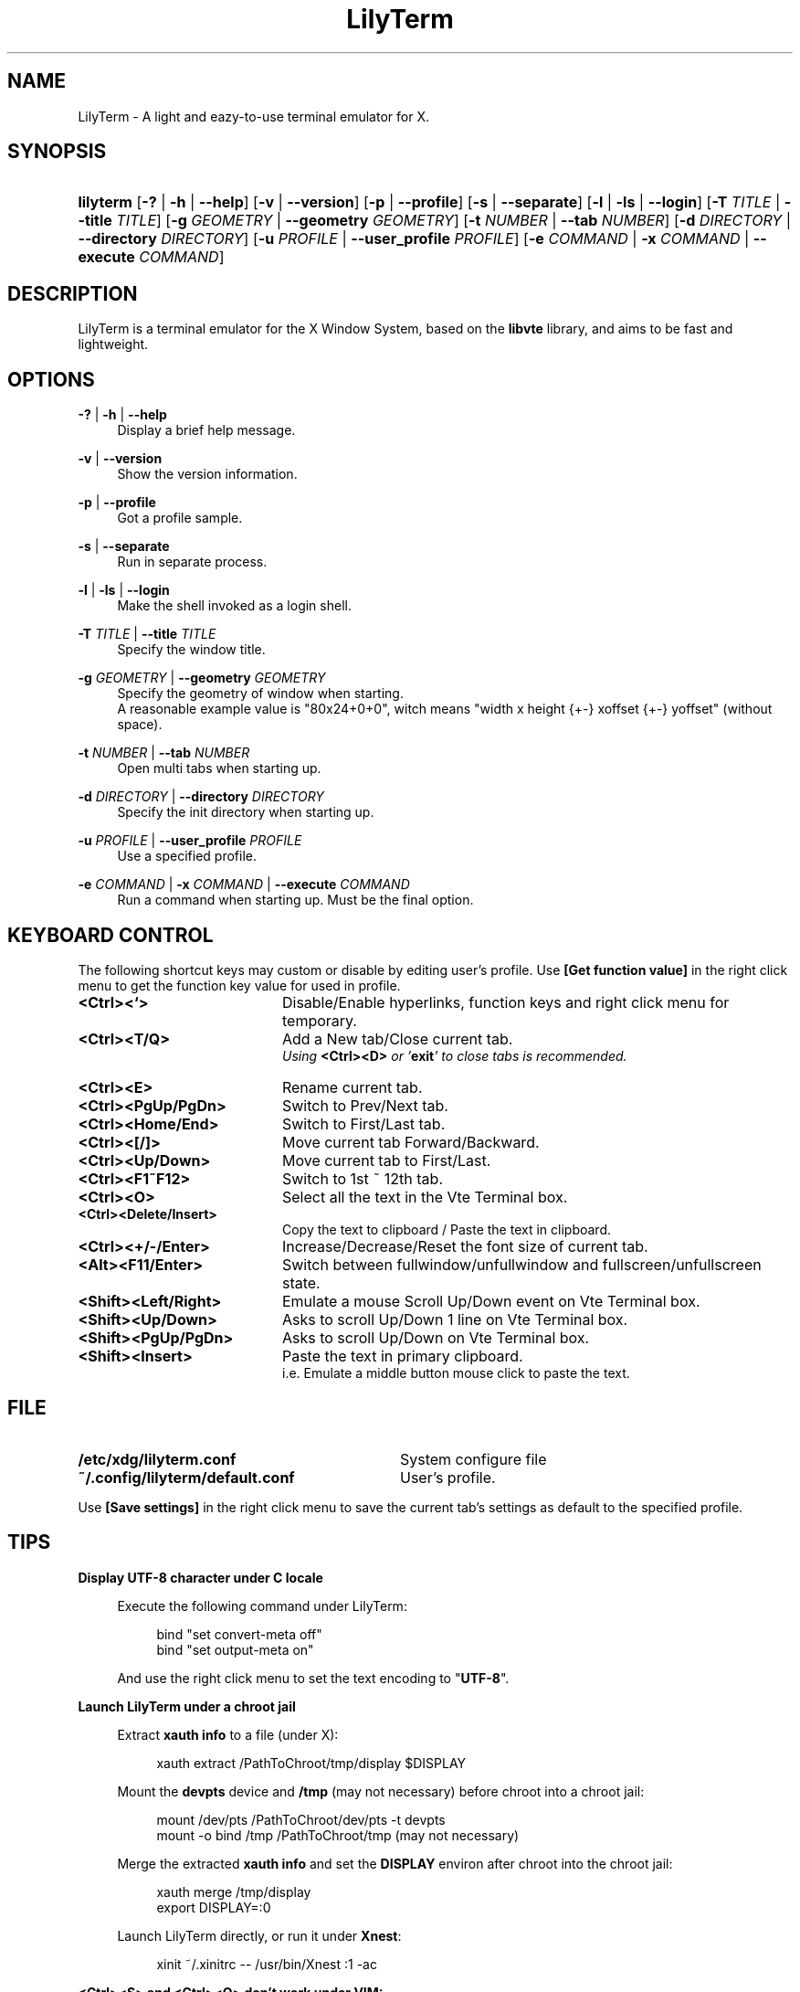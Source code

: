 .\" Process this file with
.\" groff -man -Tascii lilyterm.1
.\"
.TH LilyTerm 1 "July 2010" "LilyTerm 0.9.9" "A light and eazy-to-use terminal emulator"
.SH NAME
LilyTerm \- A light and eazy-to-use terminal emulator for X.
.\" Disable justification (adjust text to left margin only)
.ad l
.SH SYNOPSIS
.HP 9
\fBlilyterm\fR [\fB-?\fR | \fB-h\fR | \fB--help\fR] [\fB-v\fR | \fB--version\fR] [\fB-p\fR | \fB--profile\fR] [\fB-s\fR | \fB--separate\fR] [\fB-l\fR | \fB-ls\fR | \fB--login\fR] [\fB-T\fR \fITITLE\fR | \fB--title\fR \fITITLE\fR] [\fB-g\fR \fIGEOMETRY\fR | \fB--geometry\fR \fIGEOMETRY\fR] [\fB-t\fR \fINUMBER\fR | \fB--tab\fR \fINUMBER\fR] [\fB-d\fR \fIDIRECTORY\fR | \fB--directory\fR \fIDIRECTORY\fR] [\fB-u\fR \fIPROFILE\fR | \fB--user_profile\fR \fIPROFILE\fR] [\fB-e\fR \fICOMMAND\fR | \fB-x\fR \fICOMMAND\fR | \fB--execute\fR \fICOMMAND\fR]
.SH DESCRIPTION
LilyTerm is a terminal emulator for the X Window System, based on the \fBlibvte\fR library, and aims to be fast and lightweight.
.SH OPTIONS
.PP
\fB-?\fR | \fB-h\fR | \fB--help\fR
.RS 4
Display a brief help message.
.RE
.PP
\fB-v\fR | \fB--version\fR
.RS 4
Show the version information.
.RE
.PP
\fB-p\fR | \fB--profile\fR
.RS 4
Got a profile sample.
.RE
.PP
\fB-s\fR | \fB--separate\fR
.RS 4
Run in separate process.
.RE
.PP
\fB-l\fR | \fB-ls\fR | \fB--login\fR
.RS 4
Make the shell invoked as a login shell.
.RE
.PP
\fB-T\fR \fITITLE\fR | \fB--title\fR \fITITLE\fR
.RS 4
Specify the window title.
.RE
.PP
\fB-g\fR \fIGEOMETRY\fR | \fB--geometry\fR \fIGEOMETRY\fR
.RS 4
Specify the geometry of window when starting.
.br
A reasonable example value is "80x24+0+0", witch means "width x height {+-} xoffset {+-} yoffset" (without space).
.RE
.PP
\fB-t\fR \fINUMBER\fR | \fB--tab\fR \fINUMBER\fR
.RS 4
Open multi tabs when starting up.
.RE
.PP
\fB-d\fR \fIDIRECTORY\fR | \fB--directory\fR \fIDIRECTORY\fR
.RS 4
Specify the init directory when starting up.
.RE
.PP
\fB-u\fR \fIPROFILE\fR | \fB--user_profile\fR \fIPROFILE\fR
.RS 4
Use a specified profile.
.RE
.PP
\fB-e\fR \fICOMMAND\fR | \fB-x\fR \fICOMMAND\fR | \fB--execute\fR \fICOMMAND\fR
.RS 4
Run a command when starting up. Must be the final option.
.RE

.SH KEYBOARD CONTROL
The following shortcut keys may custom or disable by editing user's profile. Use \fB[Get function value]\fR in the right click menu to get the function key value for used in profile.
.PP
.PD 0
.TP 20
.BI <Ctrl><`>
Disable/Enable hyperlinks, function keys and right click menu for temporary.

.TP
.BI <Ctrl><T/Q>
Add a New tab/Close current tab.
.br
\fIUsing \fR\fB<Ctrl><D>\fR\fI or '\fR\fBexit\fR\fI' to close tabs is recommended.\fR

.TP
.BI <Ctrl><E>
Rename current tab.

.TP
.BI <Ctrl><PgUp/PgDn>
Switch to Prev/Next tab.

.TP
.BI <Ctrl><Home/End>
Switch to First/Last tab.

.TP
.BI <Ctrl><[/]>
Move current tab Forward/Backward.

.TP
.BI <Ctrl><Up/Down>
Move current tab to First/Last.

.TP
.BI <Ctrl><F1~F12>
Switch to 1st ~ 12th tab.

.TP
.BI <Ctrl><O>
Select all the text in the Vte Terminal box.

.TP
.BI <Ctrl><Delete/Insert>
Copy the text to clipboard / Paste the text in clipboard.

.TP
.BI <Ctrl><+/-/Enter>
Increase/Decrease/Reset the font size of current tab.

.TP
.BI <Alt><F11/Enter>
Switch between fullwindow/unfullwindow and fullscreen/unfullscreen state.

.TP
.BI <Shift><Left/Right>
Emulate a mouse Scroll Up/Down event on Vte Terminal box.

.TP
.BI <Shift><Up/Down>
Asks to scroll Up/Down 1 line on Vte Terminal box.

.TP
.BI <Shift><PgUp/PgDn>
Asks to scroll Up/Down on Vte Terminal box.

.TP
.BI <Shift><Insert>
Paste the text in primary clipboard.
.br
i.e. Emulate a middle button mouse click to paste the text.
.RE

.SH FILE
.PP
.PD 0
.TP 32
.BI /etc/xdg/lilyterm.conf
System configure file

.TP
.BI ~/.config/lilyterm/default.conf
User's profile.
.RE

Use \fB[Save settings]\fR in the right click menu to save the current tab's settings as default to the specified profile.

.SH TIPS
.PP
\fBDisplay UTF-8 character under C locale\fR

.RS 4
Execute the following command under LilyTerm:

.RS 4
bind "set convert-meta off"
.br
bind "set output-meta on"
.RE

And use the right click menu to set the text encoding to "\fBUTF-8\fR".
.RE

.PP
\fBLaunch LilyTerm under a chroot jail\fR

.RS 4
Extract \fBxauth info\fR to a file (under X):

.RS 4
xauth extract /PathToChroot/tmp/display $DISPLAY
.RE

Mount the \fBdevpts\fR device and \fB/tmp\fR (may not necessary) before chroot into a chroot jail:

.RS 4
mount /dev/pts /PathToChroot/dev/pts \-t devpts
.br
mount \-o bind /tmp /PathToChroot/tmp (may not necessary)
.RE

Merge the extracted \fBxauth info\fR and set the \fBDISPLAY\fR environ after chroot into the chroot jail:

.RS 4
xauth merge /tmp/display
.br
export DISPLAY=:0
.RE

Launch LilyTerm directly, or run it under \fBXnest\fR:

.RS 4
xinit ~/.xinitrc \-\- /usr/bin/Xnest :1 \-ac
.RE
.RE

.PP
\fB<Ctrl><S> and <Ctrl><Q> don't work under VIM:\fR

.RS 4
Use the following command to turn off '\fBflow-Control\fR' under LilyTerm:

.RS 4
stty raw
.RE

or

.RS 4
stty \-ixon
.RE

.SH ENVIRONMENT
.PP
.PD 0
.TP 15
.BI TERM
Sets what type of terminal attempts to emulate. Please always set to "\fBxterm\fR" under LilyTerm.

.TP
.BI VTE_CJK_WIDTH
Controls the width of some ideographs should be "single width (narrow)" or "double width (wide)" in a vte teminal.
.br
This environment should be set \fBbefore\fR creating a vte widget.
.br
In LilyTerm, you may set the VTE_CJK_WIDTH of a new tab to 'wide' with right click menu 'New tab with specified locale' -> 'xx_XX.UTF-8 (Wide)' or 'UTF-8 (Wide)'.

.TP
.BI PROMPT_COMMAND
Customs the "Window Title" for bash.
.br
The following is a reasonable example for ~/.bashrc:
.RS 19
.br

case $TERM in
.br
xterm*)
    PROMPT_COMMAND='echo \-ne "\\033]0;${HOSTNAME}: ${PWD}\\007"'
    ;;
.br
*)
    ;;
.br
esac

.br
.RE
.RS 15
Please visit \fIhttp://tldp.org/HOWTO/Xterm-Title.html\fR for more details.
.RE

.SH AUTHOR
Lu, Chao-Ming (Tetralet) <tetralet@gmail.com>

.SH SEE ALSO
xterm(1)
